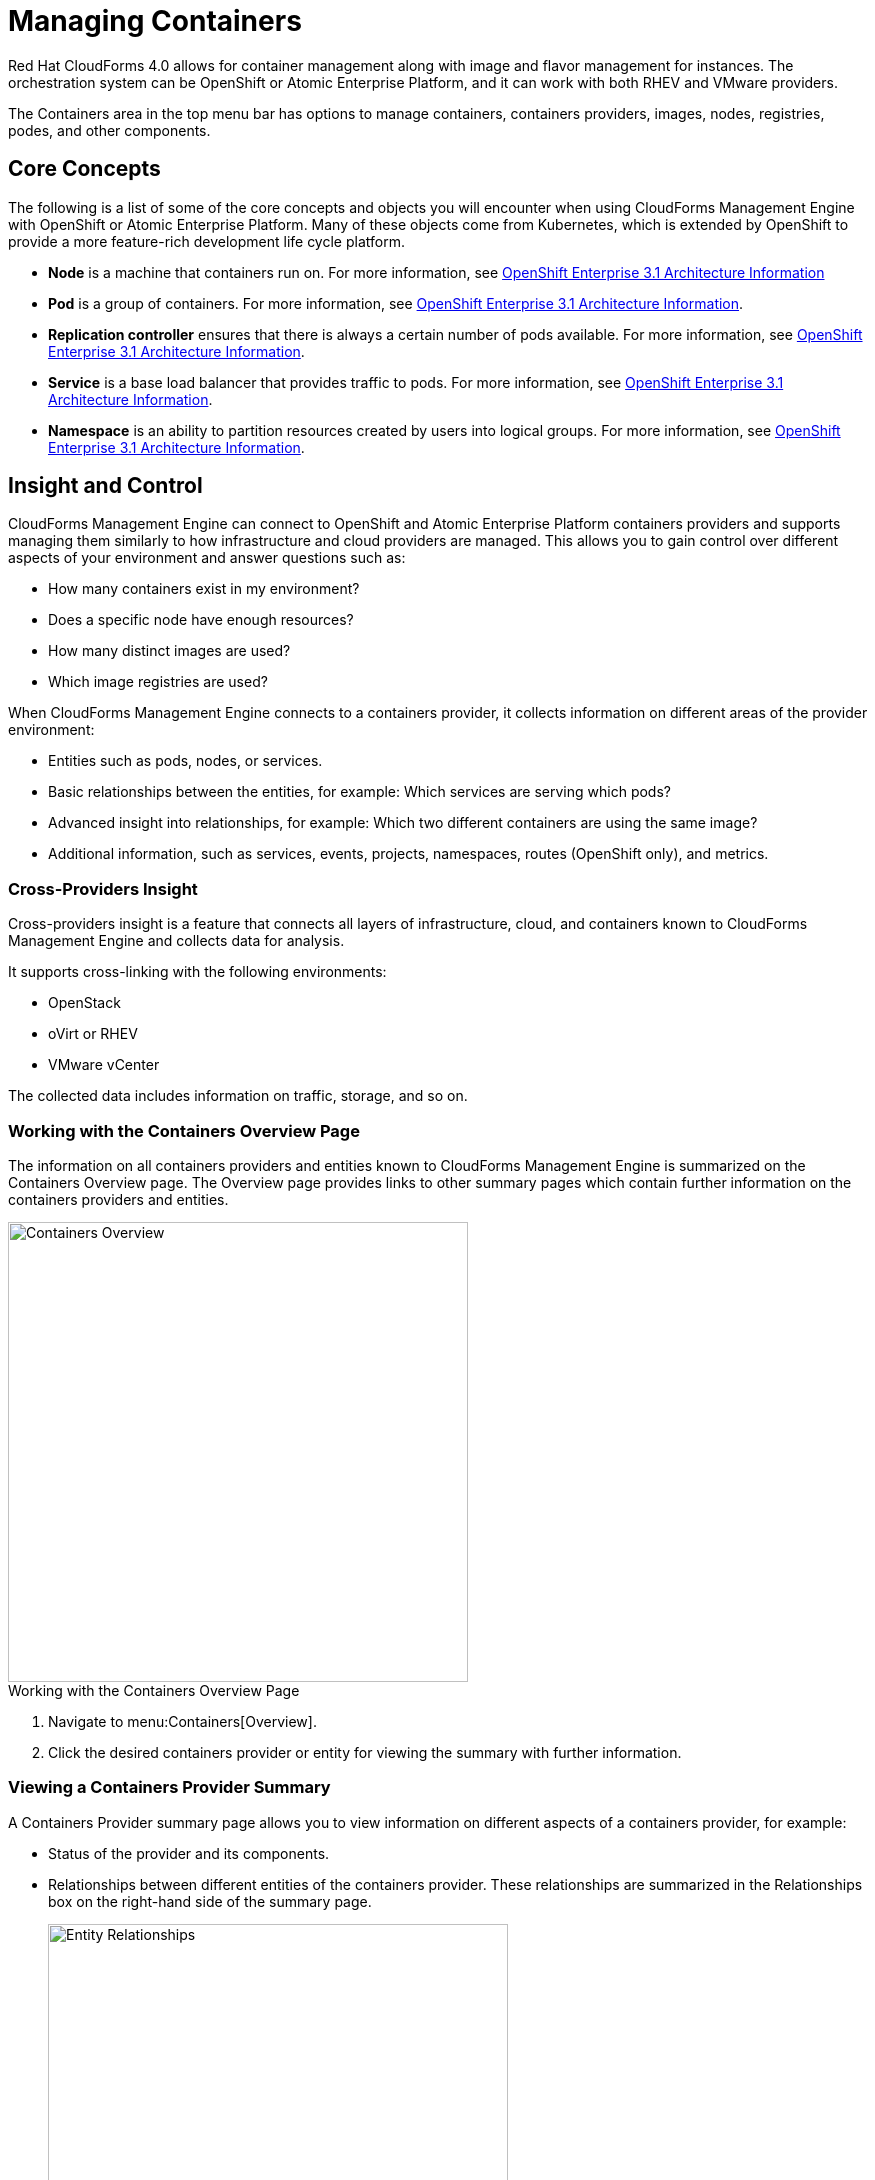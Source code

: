 = Managing Containers

Red Hat CloudForms 4.0 allows for container management along with image and flavor management for instances. The orchestration system can be OpenShift or Atomic Enterprise Platform, and it can work with both RHEV and VMware providers.

The +Containers+ area in the top menu bar has options to manage containers, containers providers, images, nodes, registries, podes, and other components.

== Core Concepts

The following is a list of some of the core concepts and objects you will encounter when using CloudForms Management Engine with OpenShift or Atomic Enterprise Platform. Many of these objects come from Kubernetes, which is extended by OpenShift to provide a more feature-rich development life cycle platform.

* *Node* is a machine that containers run on.
  For more information, see https://access.redhat.com/documentation/en/openshift-enterprise/3.1/architecture/chapter-3-core-concepts[OpenShift Enterprise 3.1 Architecture Information]

* *Pod* is a group of containers. 
  For more information, see https://access.redhat.com/documentation/en/openshift-enterprise/3.1/architecture/chapter-3-core-concepts#pods[OpenShift Enterprise 3.1 Architecture Information].

* *Replication controller* ensures that there is always a certain number of pods available. 
  For more information, see https://access.redhat.com/documentation/en/openshift-enterprise/3.1/architecture/chapter-3-core-concepts#replication-controllers[OpenShift Enterprise 3.1 Architecture Information].

* *Service* is a base load balancer that provides traffic to pods.
  For more information, see https://access.redhat.com/documentation/en/openshift-enterprise/3.1/architecture/chapter-3-core-concepts#services[OpenShift Enterprise 3.1 Architecture Information].

* *Namespace* is an ability to partition resources created by users into logical groups.
  For more information, see https://access.redhat.com/documentation/en/openshift-enterprise/3.1/architecture/chapter-3-core-concepts#namespaces[OpenShift Enterprise 3.1 Architecture Information].

== Insight and Control

CloudForms Management Engine can connect to OpenShift and Atomic Enterprise Platform containers providers and supports managing them similarly to how infrastructure and cloud providers are managed. This allows you to gain control over different aspects of your environment and answer questions such as:

* How many containers exist in my environment?
* Does a specific node have enough resources?
* How many distinct images are used?
* Which image registries are used?

When CloudForms Management Engine connects to a containers provider, it collects information on different areas of the provider environment:

* Entities such as pods, nodes, or services.
* Basic relationships between the entities, for example: Which services are serving which pods?
* Advanced insight into relationships, for example: Which two different containers are using the same image?
* Additional information, such as services, events, projects, namespaces, routes (OpenShift only), and metrics.

=== Cross-Providers Insight

Cross-providers insight is a feature that connects all layers of infrastructure, cloud, and containers known to CloudForms Management Engine and collects data for analysis.

It supports cross-linking with the following environments:

* OpenStack
* oVirt or RHEV
* VMware vCenter

The collected data includes information on traffic, storage, and so on.

=== Working with the Containers Overview Page

The information on all containers providers and entities known to CloudForms Management Engine is summarized on the Containers +Overview+ page. The +Overview+ page provides links to other summary pages which contain further information on the containers providers and entities.

[caption="Containers Overview"]
image::containers-overview.png[Containers Overview, height=460]

.Working with the Containers Overview Page
. Navigate to menu:Containers[Overview]. 
. Click the desired containers provider or entity for viewing the summary with further information.

=== Viewing a Containers Provider Summary

A +Containers Provider+ summary page allows you to view information on different aspects of a containers provider, for example:

* Status of the provider and its components.
* Relationships between different entities of the containers provider. These relationships are summarized in the +Relationships+ box on the right-hand side of the summary page.
+
[caption="Entity Relationships"]
image::entity-relationships.png[Entity Relationships, height=460]
+
* Additional information on the number of aggregate node CPU cores or aggregate node memory.

.Viewing a Containers Provider Summary
. Navigate to menu:Containers[Providers]. 
. Click the desired containers provider for viewing the provider summary.

=== Viewing a Container Nodes Summary

A +Container Node+ summary page allows you to view information on different aspects of a container node, for example:

* How many entities are on a node?
* What is the capacity and utilization?
* What are the versions of the underlying operating system and software?

.Viewing a Container Nodes Summary
. Navigate to menu:Containers[Providers]. 
. Click the desired containers provider for viewing the provider summary.
. In the +Relationships+ box on the right-hand side of the summary page, click +Nodes+.
. Click the desired container node for viewing.

=== Viewing a Containers Summary

A +Containers+ summary page allows you to view information on different aspects of a container, for example:

* Which node is the container running on?
* Which part of a pod is the container?
* What is the container ID?
* What is the container image name?

.Viewing a Containers Summary
. Navigate to menu:Containers[Providers]. 
. Click the desired containers provider for viewing the provider summary.
. In the +Relationships+ box on the right-hand side of the summary page, click +Containers+.
. Click the desired container for viewing.

=== Viewing a Container Images Summary

A +Container Images+ summary page allows you to view information on different aspects of a container image, for example:

* Which containers are using the image?
* Which image registry is the image coming from? Is it a certified registry? 

.Viewing a Container Images Summary
. Navigate to menu:Containers[Providers]. 
. Click the desired containers provider for viewing the provider summary.
. In the +Relationships+ box on the right-hand side of the summary page, click +Images+.
. Click the desired image for viewing.

=== Viewing an Image Registries Summary

An +Image Registries+ summary page allows you to view information on different aspects of an image registry, for example:

* How many images are coming from the registry? What are the images?
* Which containers are using images from the registry?

.Viewing an Image Registries Summary
. Navigate to menu:Containers[Providers]. 
. Click the desired containers provider for viewing the provider summary.
. In the +Relationships+ box on the right-hand side of the summary page, click +Image Registries+.
. Click the desired image registry for viewing.

=== Viewing a Pods Summary

A +Pods+ summary page allows you to view information on different aspects of a pod, for example:

* Which containers are part of the pod?
* Which services work with the pod?
* Which services does the pod run on?
* Is the pod controlled by a replicator?

.Viewing a Pods Summary
. Navigate to menu:Containers[Providers]. 
. Click the desired containers provider for viewing the provider summary.
. In the +Relationships+ box on the right-hand side of the summary page, click +Pods+.
. Click the desired pod for viewing.

=== Viewing a Replicators Summary

A +Replicators+ summary page allows you to view information on different aspects of a replicator, for example:

* What is the number of requested pods?
* What is the number of current pods?

.Viewing a Replicators Summary
. Navigate to menu:Containers[Providers]. 
. Click the desired containers provider for viewing the provider summary.
. In the +Relationships+ box on the right-hand side of the summary page, click +Replicators+.
. Click the desired replicator for viewing.

=== Using the Topology Widget

The +Topology+ widget is an interactive topology graph, showing the relationships between the different entities of the containers providers that CloudForms Management Engine has access to.

* The topology graph includes pods, containers, services, nodes, virtual machines, and hosts within the overall containers provider environment.
* Selecting any individual graph node will display a summary of details for the individual node.
* It is possible to drag elements to reposition the graph and to zoom in for details on a specific subset of items.

[caption="Topology Widget"]
image::topology-widget.png[Topology Widget, width=660]

.Viewing the Topology Widget
. Navigate to menu:Containers[Providers].
. Click the desired containers provider for viewing the provider summary.
. On the provider summary page, click +Topology+ in the +Overview+ box on the right-hand side of the page.

=== Running a SmartState Analysis

Perform a SmartState Analysis of a container image to inspect the packages included in an image and get information on all new or updated packages.

.Running a SmartState Analysis
. Navigate to menu:Containers[Container Images].
. Check the container image to analyze. You can check multiple images.
. Click  image:images/1847.png[] btn:[Configuration], and then  image:images/2147.png[] btn:[Perform SmartState Analysis].
+
The container image is scanned. The process will copy over any required files and install any required packages for the image. After reloading the image page, all new or updated packages are listed.


